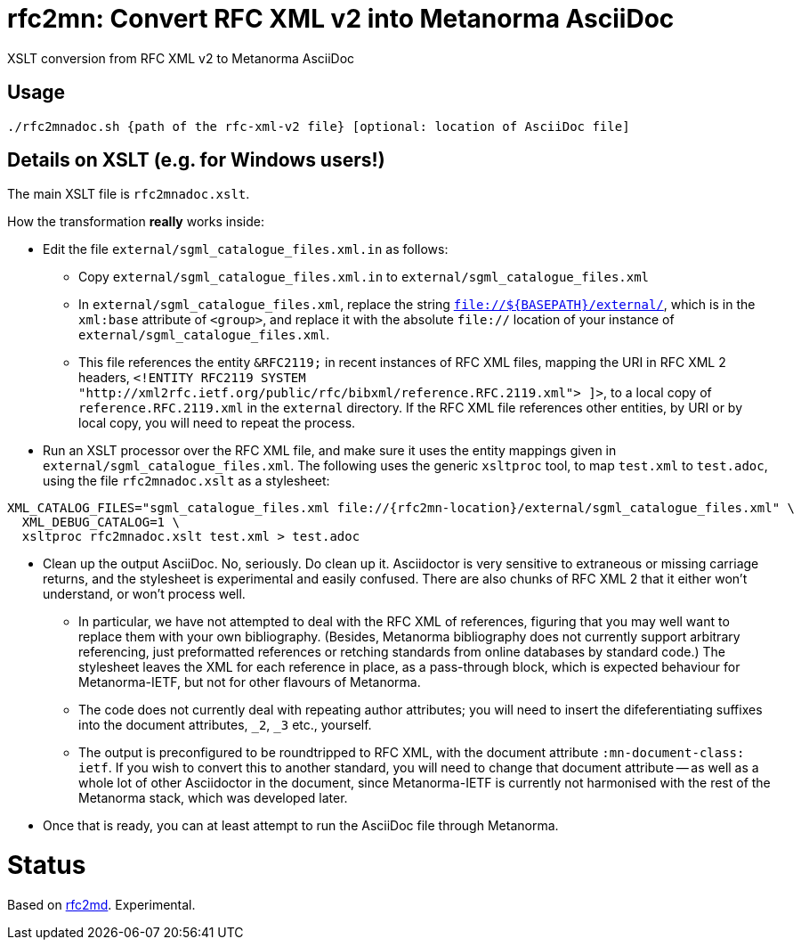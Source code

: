 = rfc2mn: Convert RFC XML v2 into Metanorma AsciiDoc

XSLT conversion from RFC XML v2 to Metanorma AsciiDoc

== Usage

[source,sh]
----
./rfc2mnadoc.sh {path of the rfc-xml-v2 file} [optional: location of AsciiDoc file]
----

== Details on XSLT (e.g. for Windows users!)

The main XSLT file is `rfc2mnadoc.xslt`.

How the transformation *really* works inside:

* Edit the file `external/sgml_catalogue_files.xml.in` as follows:

** Copy `external/sgml_catalogue_files.xml.in` to `external/sgml_catalogue_files.xml`

** In `external/sgml_catalogue_files.xml`, replace the string `file://${BASEPATH}/external/`, which is in the `xml:base` attribute of `<group>`, and replace it with the absolute `file://` location of your instance of `external/sgml_catalogue_files.xml`.

** This file references the entity `&RFC2119;` in recent instances of RFC XML files, mapping the URI in RFC XML 2 headers, `<!ENTITY RFC2119 SYSTEM "http://xml2rfc.ietf.org/public/rfc/bibxml/reference.RFC.2119.xml"> ]>`, to a local copy of `reference.RFC.2119.xml` in the `external` directory. If the RFC XML file references other entities, by URI or by local copy, you will need to repeat the process.

* Run an XSLT processor over the RFC XML file, and make sure it uses the entity mappings given in `external/sgml_catalogue_files.xml`. The following uses the generic `xsltproc` tool, to map `test.xml` to `test.adoc`, using the file `rfc2mnadoc.xslt` as a stylesheet:

[source,sh]
----
XML_CATALOG_FILES="sgml_catalogue_files.xml file://{rfc2mn-location}/external/sgml_catalogue_files.xml" \
  XML_DEBUG_CATALOG=1 \
  xsltproc rfc2mnadoc.xslt test.xml > test.adoc
----

* Clean up the output AsciiDoc. No, seriously. Do clean up it. Asciidoctor is very sensitive to extraneous or missing carriage returns, and the stylesheet is experimental and easily confused. There are also chunks of RFC XML 2 that it either won't understand, or won't process well.

** In particular, we have not attempted to deal with the RFC XML of references, figuring that you may well want to replace them with your own bibliography. (Besides, Metanorma bibliography does not currently support arbitrary referencing, just preformatted references or retching standards from online databases by standard code.) The stylesheet leaves the XML for each reference in place, as a pass-through block, which is expected behaviour for Metanorma-IETF, but not for other flavours of Metanorma.

** The code does not currently deal with repeating author attributes; you will need to insert the difeferentiating suffixes into the document attributes, `_2`, `_3` etc., yourself.

** The output is preconfigured to be roundtripped to RFC XML, with the document attribute `:mn-document-class: ietf`. If you wish to convert this to another standard, you will need to change that document attribute -- as well as a whole lot of other Asciidoctor in the document, since Metanorma-IETF is currently not harmonised with the rest of the Metanorma stack, which was developed later.

* Once that is ready, you can at least attempt to run the AsciiDoc file through Metanorma.


= Status

Based on https://github.com/metanorma/rfc2md[rfc2md]. Experimental.

